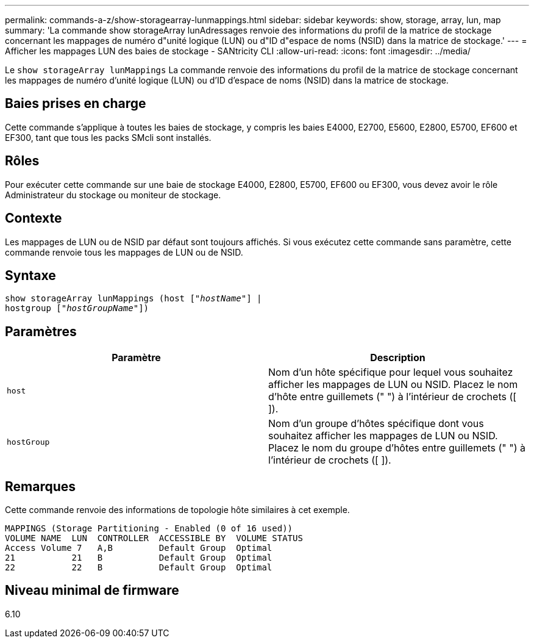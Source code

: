 ---
permalink: commands-a-z/show-storagearray-lunmappings.html 
sidebar: sidebar 
keywords: show, storage, array, lun, map 
summary: 'La commande show storageArray lunAdressages renvoie des informations du profil de la matrice de stockage concernant les mappages de numéro d"unité logique (LUN) ou d"ID d"espace de noms (NSID) dans la matrice de stockage.' 
---
= Afficher les mappages LUN des baies de stockage - SANtricity CLI
:allow-uri-read: 
:icons: font
:imagesdir: ../media/


[role="lead"]
Le `show storageArray lunMappings` La commande renvoie des informations du profil de la matrice de stockage concernant les mappages de numéro d'unité logique (LUN) ou d'ID d'espace de noms (NSID) dans la matrice de stockage.



== Baies prises en charge

Cette commande s'applique à toutes les baies de stockage, y compris les baies E4000, E2700, E5600, E2800, E5700, EF600 et EF300, tant que tous les packs SMcli sont installés.



== Rôles

Pour exécuter cette commande sur une baie de stockage E4000, E2800, E5700, EF600 ou EF300, vous devez avoir le rôle Administrateur du stockage ou moniteur de stockage.



== Contexte

Les mappages de LUN ou de NSID par défaut sont toujours affichés. Si vous exécutez cette commande sans paramètre, cette commande renvoie tous les mappages de LUN ou de NSID.



== Syntaxe

[source, cli, subs="+macros"]
----
show storageArray lunMappings (host pass:quotes[["_hostName_"]] |
hostgroup pass:quotes[["_hostGroupName_"]])
----


== Paramètres

[cols="2*"]
|===
| Paramètre | Description 


 a| 
`host`
 a| 
Nom d'un hôte spécifique pour lequel vous souhaitez afficher les mappages de LUN ou NSID. Placez le nom d'hôte entre guillemets (" ") à l'intérieur de crochets ([ ]).



 a| 
`hostGroup`
 a| 
Nom d'un groupe d'hôtes spécifique dont vous souhaitez afficher les mappages de LUN ou NSID. Placez le nom du groupe d'hôtes entre guillemets (" ") à l'intérieur de crochets ([ ]).

|===


== Remarques

Cette commande renvoie des informations de topologie hôte similaires à cet exemple.

[listing]
----
MAPPINGS (Storage Partitioning - Enabled (0 of 16 used))
VOLUME NAME  LUN  CONTROLLER  ACCESSIBLE BY  VOLUME STATUS
Access Volume 7   A,B         Default Group  Optimal
21           21   B           Default Group  Optimal
22           22   B           Default Group  Optimal
----


== Niveau minimal de firmware

6.10
